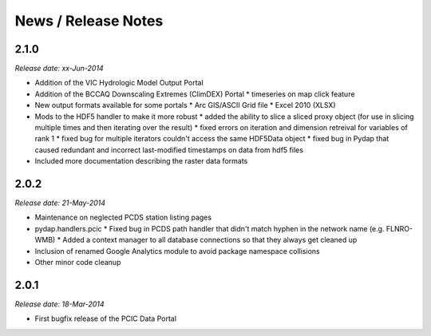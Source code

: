News / Release Notes
====================

2.1.0
-----

*Release date: xx-Jun-2014*

* Addition of the VIC Hydrologic Model Output Portal
* Addition of the BCCAQ Downscaling Extremes (ClimDEX) Portal
  * timeseries on map click feature
* New output formats available for some portals
  * Arc GIS/ASCII Grid file
  * Excel 2010 (XLSX)
* Mods to the HDF5 handler to make it more robust
  * added the ability to slice a sliced proxy object (for use in slicing multiple times and then iterating over the result)
  * fixed errors on iteration and dimension retreival for variables of rank 1
  * fixed bug for multiple iterators couldn't access the same HDF5Data object
  * fixed bug in Pydap that caused redundant and incorrect last-modified timestamps on data from hdf5 files
* Included more documentation describing the raster data formats

2.0.2
-----

*Release date: 21-May-2014*

* Maintenance on neglected PCDS station listing pages
* pydap.handlers.pcic
  * Fixed bug in PCDS path handler that didn't match hyphen in the network name (e.g. FLNRO-WMB)
  * Added a context manager to all database connections so that they always get cleaned up
* Inclusion of renamed Google Analytics module to avoid package namespace collisions
* Other minor code cleanup

2.0.1
-----

*Release date: 18-Mar-2014*

* First bugfix release of the PCIC Data Portal
